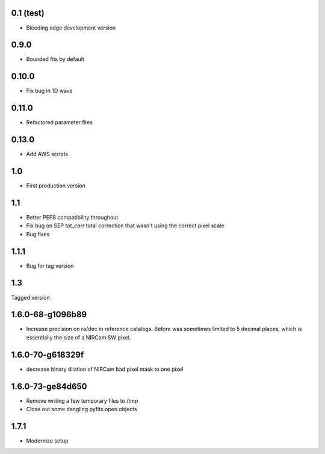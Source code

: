 0.1 (test)
----------

- Bleeding edge development version

0.9.0
-----

- Bounded fits by default

0.10.0
------

- Fix bug in 1D wave

0.11.0
------

- Refactored parameter files

0.13.0
------

- Add AWS scripts

1.0
---

- First production version

1.1
----------

- Better PEP8 compatibility throughout
- Fix bug on SEP `tot_corr` total correction that wasn't using the correct   
  pixel scale
- Bug fixes

1.1.1
-----

- Bug for tag version

1.3
---
Tagged version

1.6.0-68-g1096b89
-----------------
- Increase precision on ra/dec in reference catalogs.  Before was sometimes
  limited to 5 decimal places, which is essentially the size of a NIRCam SW
  pixel.
  
1.6.0-70-g618329f
-----------------
- decrease binary dilation of NIRCam bad pixel mask to one pixel

1.6.0-73-ge84d650
-----------------
- Remove writing a few temporary files to /tmp
- Close out some dangling pyfits.open objects

1.7.1
-----
- Modernize setup